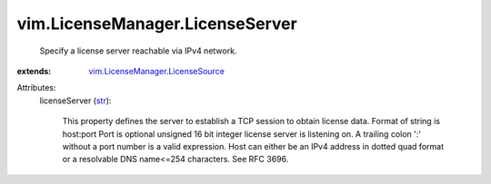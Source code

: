 .. _str: https://docs.python.org/2/library/stdtypes.html

.. _vim.LicenseManager.LicenseSource: ../../vim/LicenseManager/LicenseSource.rst


vim.LicenseManager.LicenseServer
================================
  Specify a license server reachable via IPv4 network.
:extends: vim.LicenseManager.LicenseSource_

Attributes:
    licenseServer (`str`_):

       This property defines the server to establish a TCP session to obtain license data. Format of string is host:port Port is optional unsigned 16 bit integer license server is listening on. A trailing colon ':' without a port number is a valid expression. Host can either be an IPv4 address in dotted quad format or a resolvable DNS name<=254 characters. See RFC 3696.
